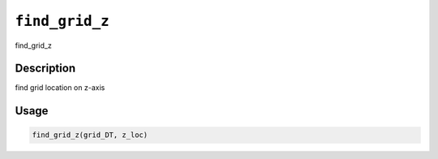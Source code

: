 
``find_grid_z``
===================

find_grid_z

Description
-----------

find grid location on z-axis

Usage
-----

.. code-block:: r

   find_grid_z(grid_DT, z_loc)
